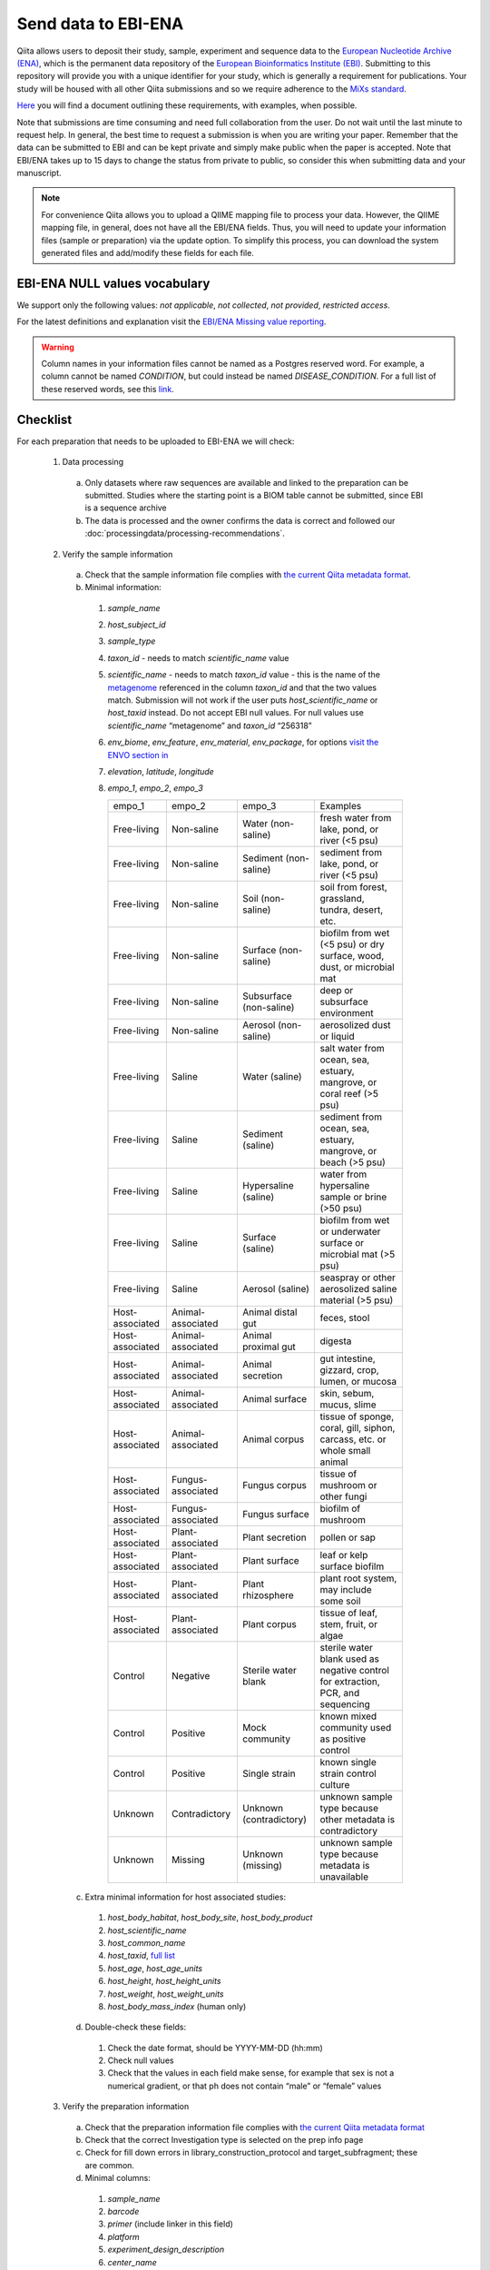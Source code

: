 .. role:: red

Send data to EBI-ENA
====================

Qiita allows users to deposit their study, sample, experiment and sequence data to the
`European Nucleotide Archive (ENA) <https://www.ebi.ac.uk/ena>`__, which is the permanent data
repository of the `European Bioinformatics Institute (EBI) <https://www.ebi.ac.uk/>`__. Submitting to
this repository will provide you with a unique identifier for your study, which is generally a
requirement for publications. Your study will be housed with all other Qiita submissions
and so we require adherence to the `MiXs standard <http://gensc.org/mixs/>`__.

`Here <https://knightlab.ucsd.edu/wordpress/wp-content/uploads/2016/04/QiitaTemplate_20181218.xlsx>`__ you will find a document outlining these requirements, with examples, when possible.

Note that submissions are time consuming and need full collaboration from the user.
:red:`Do not wait until the last minute to request help.` In general, the best
time to request a submission is when you are writing your paper. Remember that the
data can be submitted to EBI and can be kept private and simply make public when
the paper is accepted. Note that EBI/ENA takes up to 15 days to change the status
from private to public, so consider this when submitting data and your manuscript.

.. note::
   For convenience Qiita allows you to upload a QIIME mapping file to process your data. However,
   the QIIME mapping file, in general, does not have all the EBI/ENA fields. Thus, you will need to
   update your information files (sample or preparation) via the update option. To simplify this process,
   you can download the system generated files and add/modify these fields for each file.


EBI-ENA NULL values vocabulary
------------------------------

We support only the following values: *not applicable*, *not collected*, *not provided*, *restricted access*.

For the latest definitions and explanation visit the `EBI/ENA Missing value reporting <http://www.ebi.ac.uk/ena/about/missing-values-reporting>`__.

.. warning::
   Column names in your information files cannot be named as a Postgres reserved word. For example, a column cannot be named `CONDITION`, but could instead be named `DISEASE_CONDITION`. For a full list of these reserved words, see this `link <https://www.postgresql.org/docs/9.3/static/sql-keywords-appendix.html>`__.

Checklist
---------

For each preparation that needs to be uploaded to EBI-ENA we will check:

  1. Data processing

    a. Only datasets where raw sequences are available and linked to the preparation can be submitted. Studies where the starting point is a BIOM table cannot be submitted, since EBI is a sequence archive
    b. The data is processed and the owner confirms the data is correct and followed our :doc:`processingdata/processing-recommendations`.

  2. Verify the sample information

    a. Check that the sample information file complies with `the current Qiita metadata format <https://qiita.ucsd.edu/static/doc/html/gettingstartedguide/index.html#sample-information-file>`__.
    b. Minimal information:

      1. *sample_name*
      2. *host_subject_id*
      3. *sample_type*
      4. *taxon_id* - needs to match *scientific_name* value
      5. *scientific_name* - needs to match *taxon_id* value - this is the name of the `metagenome <https://www.ncbi.nlm.nih.gov/Taxonomy/Browser/wwwtax.cgi?mode=Tree&id=12908&lvl=3&srchmode=1&keep=1&unlock>`__ referenced in the column *taxon_id* and that the two values match.  Submission will not work if the user puts *host_scientific_name* or *host_taxid* instead.  Do not accept EBI null values. For null values use *scientific_name* “metagenome” and *taxon_id* “256318”
      6. *env_biome*, *env_feature*, *env_material*, *env_package*, for options `visit the ENVO section in <http://ols.wordvis.com/>`__
      7. *elevation*, *latitude*, *longitude*
      8. *empo_1*, *empo_2*, *empo_3*

         .. table::
            :widths: auto

            =============== ================= ======================= ================================================================================
            empo_1          empo_2            empo_3	                Examples
            Free-living	    Non-saline        Water (non-saline)      fresh water from lake, pond, or river (<5 psu)
            Free-living	    Non-saline        Sediment (non-saline)	  sediment from lake, pond, or river (<5 psu)
            Free-living	    Non-saline        Soil (non-saline)       soil from forest, grassland, tundra, desert, etc.
            Free-living	    Non-saline        Surface (non-saline)    biofilm from wet (<5 psu) or dry surface, wood, dust, or microbial mat
            Free-living	    Non-saline        Subsurface (non-saline) deep or subsurface environment
            Free-living	    Non-saline        Aerosol (non-saline)    aerosolized dust or liquid
            Free-living	    Saline            Water (saline)          salt water from ocean, sea, estuary, mangrove, or coral reef (>5 psu)
            Free-living	    Saline            Sediment (saline)       sediment from ocean, sea, estuary, mangrove, or beach (>5 psu)
            Free-living	    Saline            Hypersaline (saline)    water from hypersaline sample or brine (>50 psu)
            Free-living	    Saline            Surface (saline)        biofilm from wet or underwater surface or microbial mat (>5 psu)
            Free-living	    Saline            Aerosol (saline)        seaspray or other aerosolized saline material (>5 psu)
            Host-associated Animal-associated Animal distal gut       feces, stool
            Host-associated Animal-associated Animal proximal gut     digesta
            Host-associated Animal-associated Animal secretion        gut intestine, gizzard, crop, lumen, or mucosa
            Host-associated Animal-associated Animal surface          skin, sebum, mucus, slime
            Host-associated Animal-associated Animal corpus           tissue of sponge, coral, gill, siphon, carcass, etc. or whole small animal
            Host-associated Fungus-associated Fungus corpus           tissue of mushroom or other fungi
            Host-associated Fungus-associated Fungus surface          biofilm of mushroom
            Host-associated Plant-associated  Plant secretion         pollen or sap
            Host-associated Plant-associated  Plant surface          	leaf or kelp surface biofilm
            Host-associated Plant-associated  Plant rhizosphere       plant root system, may include some soil
            Host-associated Plant-associated  Plant corpus            tissue of leaf, stem, fruit, or algae
            Control         Negative          Sterile water blank     sterile water blank used as negative control for extraction, PCR, and sequencing
            Control         Positive          Mock community          known mixed community used as positive control
            Control         Positive          Single strain           known single strain control culture
            Unknown         Contradictory     Unknown (contradictory) unknown sample type because other metadata is contradictory
            Unknown         Missing           Unknown (missing)       unknown sample type because metadata is unavailable
            =============== ================= ======================= ================================================================================

    c. Extra minimal information for host associated studies:

      1. *host_body_habitat*, *host_body_site*, *host_body_product*
      2. *host_scientific_name*
      3. *host_common_name*
      4. *host_taxid*, `full list <https://www.ncbi.nlm.nih.gov/Taxonomy/Browser/wwwtax.cgi>`__
      5. *host_age*, *host_age_units*
      6. *host_height*, *host_height_units*
      7. *host_weight*, *host_weight_units*
      8. *host_body_mass_index* (human only)

    d. Double-check these fields:

      1. Check the date format, should be YYYY-MM-DD (hh:mm)
      2. Check null values
      3. Check that the values in each field make sense, for example that sex is not a numerical gradient, or that ph does not contain “male” or “female” values

  3. Verify the preparation information

    a. Check that the preparation information file complies with `the current Qiita metadata format <https://qiita.ucsd.edu/static/doc/html/gettingstartedguide/index.html#id1>`__
    b. Check that the correct Investigation type is selected on the prep info page
    c. Check for fill down errors in library_construction_protocol and target_subfragment; these are common.
    d. Minimal columns:

      1. *sample_name*
      2. *barcode*
      3. *primer* (include linker in this field)
      4. *platform*
      5. *experiment_design_description*
      6. *center_name*
      7. *center_project_name*
      8. *library_construction_protocol*
      9. *instrument_model*
      10. *sequencing_method*

    c. Additional minimal columns, if possible:

      1. *pcr_primers*
      2. *run_prefix*
      3. *run_center*
      4. *run_date*
      5. *target_gene*
      6. *target_subfragment*

  4. `EBI null values <http://www.ebi.ac.uk/ena/about/missing-values-reporting>`__ for use when data is not present:

    a. not applicable
    b. missing:

      1. not collected
      2. not provided
      3. restricted access
